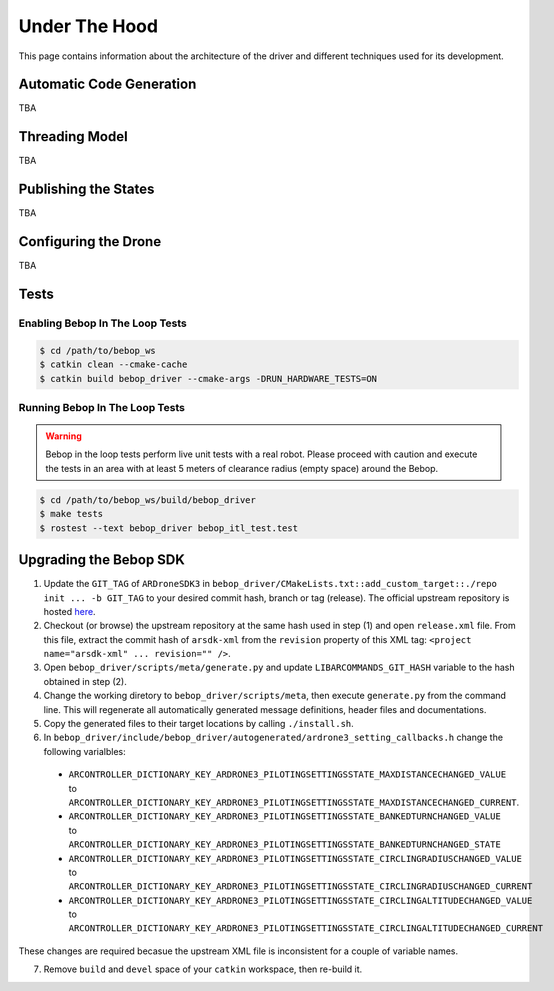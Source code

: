 **************
Under The Hood
**************

This page contains information about the architecture of the driver and different techniques used for its development.

Automatic Code Generation
=========================

TBA

Threading Model
===============

TBA

Publishing the States
=====================

TBA

.. _sec-dev-dyn:

Configuring the Drone
=====================

TBA

.. _sec-dev-test:

Tests
=====

Enabling Bebop In The Loop Tests
--------------------------------

.. code-block:: bash

  $ cd /path/to/bebop_ws
  $ catkin clean --cmake-cache
  $ catkin build bebop_driver --cmake-args -DRUN_HARDWARE_TESTS=ON

Running Bebop In The Loop Tests
-------------------------------

.. warning:: Bebop in the loop tests perform live unit tests with a real robot. Please proceed with caution and execute the tests in an area with at least 5 meters of clearance radius (empty space) around the Bebop.

.. code-block:: bash

  $ cd /path/to/bebop_ws/build/bebop_driver
  $ make tests
  $ rostest --text bebop_driver bebop_itl_test.test

Upgrading the Bebop SDK
=======================

1. Update the ``GIT_TAG`` of ``ARDroneSDK3`` in ``bebop_driver/CMakeLists.txt::add_custom_target::./repo init ... -b GIT_TAG`` to your desired commit hash, branch or tag (release). The official upstream repository is hosted `here <https://github.com/Parrot-Developers/arsdk_manifests>`_.
2. Checkout (or browse) the upstream repository at the same hash used in step (1) and open ``release.xml`` file. From this file, extract the commit hash of ``arsdk-xml`` from the ``revision`` property of this XML tag: ``<project name="arsdk-xml" ... revision="" />``.
3. Open ``bebop_driver/scripts/meta/generate.py`` and update ``LIBARCOMMANDS_GIT_HASH`` variable to the hash obtained in step (2).
4. Change the working diretory to ``bebop_driver/scripts/meta``, then execute ``generate.py`` from the command line. This will regenerate all automatically generated message definitions, header files and documentations.
5. Copy the generated files to their target locations by calling ``./install.sh``.
6. In ``bebop_driver/include/bebop_driver/autogenerated/ardrone3_setting_callbacks.h`` change the following varialbles:

  - ``ARCONTROLLER_DICTIONARY_KEY_ARDRONE3_PILOTINGSETTINGSSTATE_MAXDISTANCECHANGED_VALUE`` to ``ARCONTROLLER_DICTIONARY_KEY_ARDRONE3_PILOTINGSETTINGSSTATE_MAXDISTANCECHANGED_CURRENT``.
  - ``ARCONTROLLER_DICTIONARY_KEY_ARDRONE3_PILOTINGSETTINGSSTATE_BANKEDTURNCHANGED_VALUE`` to ``ARCONTROLLER_DICTIONARY_KEY_ARDRONE3_PILOTINGSETTINGSSTATE_BANKEDTURNCHANGED_STATE``
  - ``ARCONTROLLER_DICTIONARY_KEY_ARDRONE3_PILOTINGSETTINGSSTATE_CIRCLINGRADIUSCHANGED_VALUE`` to ``ARCONTROLLER_DICTIONARY_KEY_ARDRONE3_PILOTINGSETTINGSSTATE_CIRCLINGRADIUSCHANGED_CURRENT``
  - ``ARCONTROLLER_DICTIONARY_KEY_ARDRONE3_PILOTINGSETTINGSSTATE_CIRCLINGALTITUDECHANGED_VALUE`` to ``ARCONTROLLER_DICTIONARY_KEY_ARDRONE3_PILOTINGSETTINGSSTATE_CIRCLINGALTITUDECHANGED_CURRENT``

These changes are required becasue the upstream XML file is inconsistent for a couple of variable names.

7. Remove ``build`` and ``devel`` space of your ``catkin`` workspace, then re-build it.
